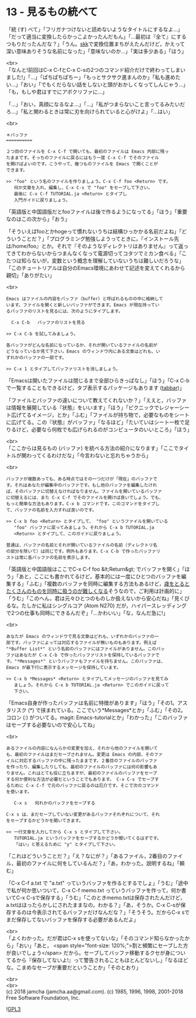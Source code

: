#+OPTIONS: toc:nil
#+OPTIONS: \n:t
#+OPTIONS: ^:{}

* 13 - 見るもの統べて

  「統 (す) べて」「フリガナつけないと読めないようなタイトルにするなよ…」「だって適当に変換したらかっこよかったんだもん」「…最初は『全て』にするつもりだったんだな？」「うん。[[http://openlab.ring.gr.jp/skk/ddskk-ja.html][skk]]で変換位置まちがえたんだけど，かえって深い意味ありそうな名前になった」「意味ないのか…」「実は多少ある」「ほう」

  <br>
  「なんと!前回はC-x C-fとC-x C-sの2つのコマンド紹介だけで終わってしまいました!」「…」「ぱちぱちぱちー」「もっとサクサク進まんのか」「私も進めたい…」「おい」「でもくだらない話をしないと頭がおかしくなってしんじゃう…」「も，もしや君はすでにアポクリファに…」

  「…」「おい，真顔になるなよ…」「…」「私がつまらないこと言ってるみたいだろ…」「私と関わるときは常に刃を向けられていると心がけよ」「…はい」

  <br>
  #+BEGIN_SRC 
  ＊バッファ
  ==========

  ２つ目のファイルを C-x C-f で開いても、最初のファイルは Emacs 内部に残っ
  たままです。そっちのファイルに戻るにはもう一度 C-x C-f でそのファイル
  を開けばよいのです。こうやって、幾つものファイルを Emacs で開くことが
  できます。

  >> "foo" という名のファイルを作りましょう。C-x C-f foo <Return> です。
     何か文章を入れ、編集し、C-x C-s で "foo" をセーブして下さい。
     最後に C-x C-f TUTORIAL.ja <Return> とタイプし
     入門ガイドに戻りましょう。
  #+END_SRC

  「英語版と中国語版だとfooファイルは後で作るようになってる」「ほう」「重要なのはこの次から」「おう」

  「そういえばfooとかhogeって慣れないうちは結構ひっかかる名前だよね」「どういうことだ？」「プログラミング勉強しようってときに，『インストール先は/home/foo』とか。それで『そのようなディレクトリはありません』って返ってきてわからないからつまんなくなって電源切ってコタツでミカン食べる」「こたつは知らないが，変数という概念を理解していないうちは難しいだろうな」「このチュートリアルは自分のEmacs環境にあわせて記述を変えてくれるから親切」「ありがたい」

  <br>
  #+BEGIN_SRC 
  Emacs はファイルの内容をバッファ（buffer）と呼ばれるものの中に格納して
  います。ファイルを開くと新しいバッファができます。Emacs が現在持ってい
  るバッファのリストを見るには、次のようにタイプします。

	C-x C-b   バッファのリストを見る

  >> C-x C-b を試してみましょう。

  各バッファがどんな名前になっているか、それが開いているファイルの名前が
  どうなっているか見て下さい。Emacs のウィンドウ内にある文章はどれも、い
  ずれかのバッファの一部です。

  >> C-x 1 とタイプしてバッファリストを消しましょう。
  #+END_SRC

  「Emacsは開いたファイルは閉じるまで全部ひらきっぱなし」「ほう」「C-x C-bで一覧することもできるけど，タブ表示するパッケージもあります ([[https://github.com/dholm/tabbar][tabbar]])」

  「ファイルとバッファの違いについて教えてくれないか？」「ええと，バッファは情報を展開している『状態』をいいます」「ほう」「ピクニックでレジャーシート広げてるイメージ，とか」「ふむ」「ファイルが持ち物で，必要なものをシートに広げてる。この『状態』がバッファ」「なるほど」「たいていはシート一枚で足りるけど，必要なら何枚でも広げられるのがコンピュータのいいところ」「ほう」

  <br>
  「ここからは見るもの (バッファ) を統べる方法の紹介になります」「ここでタイトルが関わってくるわけだな」「今言わないと忘れちゃうから」

  <br>
  #+BEGIN_SRC 
  バッファが複数あっても、ある時点ではその一つだけが「現在」のバッファで
  す。それはあなたが編集中のバッファです。もし他のバッファを編集したけれ
  ば、そのバッファに切替えなければなりません。ファイルを開いているバッファ
  に切替えるには、また C-x C-f でそのファイルを開けば良いでしょう。でも、
  もっと簡単な方法もあります。C-x b コマンドです。このコマンドをタイプし
  て、バッファの名前を入力すれば良いのです。

  >> C-x b foo <Return> とタイプして、 "foo" というファイルを開いている
     "foo" バッファに戻ってみましょう。それから C-x b TUTORIAL.ja
     <Return> とタイプして、このガイドに戻りましょう。

  普通は、バッファの名前とそれが開いているファイルの名前（ディレクトリ名
  の部分を除いて）は同じです。例外もあります。C-x C-b で作ったバッファリ
  ストは常に各バッファの名前を表示します。
  #+END_SRC

  「英語版と中国語版はここでC-x C-f foo &lt;Return&gt; でバッファを開く」「ほう」「あと，ここにも書かれてるけど，基本的には一度にひとつのバッファを編集する」「ふむ」「複数のバッファを同時に編集する方法もあるけど，[[https://mm.hyuki.net/n/neb44dd5e6e30][歳をとるとたくさんのものを同時に扱うのが難しくなる]]そうなので，ご利用は計画的に」「うむ」「このへん，君は元々ひとつのものしか扱えないから安心だね」「見くびるな。たしかに私はシングルコア (Atom N270) だが，ハイパースレッディングで2つの仕事も同時にできるんだぞ」「…かわいい」「な，なんだ急に!」

  <br>
  #+BEGIN_SRC 
  あなたが Emacs のウィンドウで見る文章はどれも、いずれかのバッファの一
  部です。バッファによっては対応するファイルが無いものもあります。例えば
  "*Buffer List*" という名前のバッファにはファイルがありません。このバッ
  ファはあなたが C-x C-b で作ったバッファリストを保持しているバッファで
  す。"*Messages*" というバッファもファイルを持ちません。このバッファは、
  Emacs が最下行に表示するメッセージを保持しています。

  >> C-x b *Messages* <Return> とタイプしてメッセージのバッファを見てみ
     ましょう。それから C-x b TUTORIAL.ja <Return> でこのガイドに戻って
     下さい。
  #+END_SRC

  「Emacs自身が作ったバッファは名前に特徴があります」「ほう」「その1。アスタリスク (*) で挟まれている。ここでいう*Messages*とか」「ふむ」「その2。コロン (:) がついてる。magit: Emacs-tutorialとか」「わかった」「このバッファはセーブする必要ないので安心してね」

  <br>
  #+BEGIN_SRC 
  あるファイルの内容になんらかの変更を加え、それから他のファイルを開いて
  も、最初のファイルはまだセーブされません。変更は Emacs の内部、そのファ
  イルに対応するバッファの中に残ったままです。２番目のファイルのバッファ
  を作ったり、編集したりしても、最初のファイルのバッファには何の影響もあ
  りません。これはとても役に立ちますが、最初のファイルのバッファをセーブ
  する何か便利な方法が必要だということでもあります。 C-x C-s でセーブす
  るために C-x C-f で元のバッファに戻るのは厄介です。そこで次のコマンド
  を使います。

     C-x s   何れかのバッファをセーブする

  C-x s は、まだセーブしていない変更があるバッファそれぞれについて、それ
  をセーブするかどうかを聞いてきます。

  >> 一行文章を入力してから C-x s とタイプして下さい。
     TUTORIAL.ja というバッファをセーブするかどうか聞いてくるはずです。
     「はい」と答えるために "y" とタイプして下さい。
  #+END_SRC

  「これはどういうことだ？」「え？なにが？」「あるファイル，2番目のファイル，最初のファイルに何をしているんだ？」「あ，わかった。説明するね」「頼む」

  「C-x C-f a.txt で "a.txt" っていうバッファを作るとするでしょ」「うむ」「途中で私が何か思いついて，C-x C-f memo.txt っていうバッファを作って，何か書いてC-x C-sで保存する」「うむ」「このときmemo.txtは保存されたんだけど，a.txtはほったらかしにされたままなの，わかる？」「あ，そうか。C-x C-sが保存するのは今表示されてるバッファだけなんだな？」「そうそう。だからC-x sでまだ保存してないバッファを保存する必要があるんだよ」

  <br>
  「よくわかった。だが君はC-x sを使ってないな」「そのコマンド知らなかったから」「おい」「あと，  <span style="font-size: 120%;">割と頻繁にセーブした方が良いでしょう</span> だから。セーブしてバッファ移動するクセが身についてるから『保存してないよ!』って警告されることもほとんどないし」「なるほどな。こまめなセーブが重要だということか」「そのとおり」

  <br>
  <br>
  (c) 2018 jamcha (jamcha.aa@gmail.com). (c) 1985, 1996, 1998, 2001-2018 Free Software Foundation, Inc.

  ![[https://www.gnu.org/graphics/gplv3-88x31.png][GPL3]]

